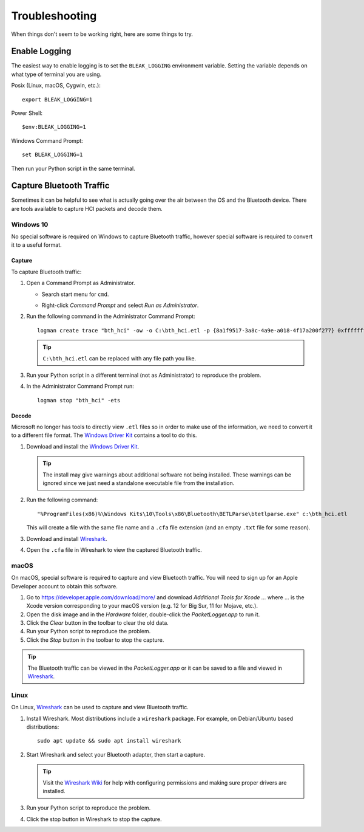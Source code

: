 ===============
Troubleshooting
===============

When things don't seem to be working right, here are some things to try.


--------------
Enable Logging
--------------

The easiest way to enable logging is to set the ``BLEAK_LOGGING`` environment variable.
Setting the variable depends on what type of terminal you are using.

Posix (Linux, macOS, Cygwin, etc.)::

    export BLEAK_LOGGING=1

Power Shell::

    $env:BLEAK_LOGGING=1

Windows Command Prompt::

    set BLEAK_LOGGING=1

Then run your Python script in the same terminal.


-------------------------
Capture Bluetooth Traffic
-------------------------

Sometimes it can be helpful to see what is actually going over the air between
the OS and the Bluetooth device. There are tools available to capture HCI packets
and decode them.

Windows 10
==========

No special software is required on Windows to capture Bluetooth traffic, however
special software is required to convert it to a useful format.

Capture
-------

To capture Bluetooth traffic:

1.  Open a Command Prompt as Administrator.

    * Search start menu for ``cmd``.
    * Right-click *Command Prompt* and select *Run as Administrator*.

      .. image:: images/win-10-start-cmd-as-admin.png
        :height: 200px
        :alt: Screenshot of Windows Start Menu showing Command Prompt selected
              and context menu with Run as Administrator selected.

2.  Run the following command in the Administrator Command Prompt::

        logman create trace "bth_hci" -ow -o C:\bth_hci.etl -p {8a1f9517-3a8c-4a9e-a018-4f17a200f277} 0xffffffffffffffff 0xff -nb 16 16 -bs 1024 -mode Circular -f bincirc -max 4096 -ets

    .. tip:: ``C:\bth_hci.etl`` can be replaced with any file path you like.

3.  Run your Python script in a different terminal (not as Administrator) to reproduce
    the problem.

4.  In the Administrator Command Prompt run::

        logman stop "bth_hci" -ets


Decode
------

Microsoft no longer has tools to directly view ``.etl`` files so in order to
make use of the information, we need to convert it to a different file format.
The `Windows Driver Kit <wdk_>`_ contains a tool to do this.

.. _wdk: https://docs.microsoft.com/en-us/windows-hardware/drivers/download-the-wdk

1.  Download and install the  `Windows Driver Kit <wdk_>`_.

    .. tip:: The install may give warnings about additional software not being
             installed. These warnings can be ignored since we just need a standalone
             executable file from the installation.

2.  Run the following command::

        "%ProgramFiles(x86)%\Windows Kits\10\Tools\x86\Bluetooth\BETLParse\btetlparse.exe" c:\bth_hci.etl

    This will create a file with the same file name and a ``.cfa`` file extension
    (and an empty ``.txt`` file for some reason).

3.  Download and install `Wireshark`_.

4.  Open the ``.cfa`` file in Wireshark to view the captured Bluetooth traffic.


.. _Wireshark:  https://www.wireshark.org/


macOS
=====

On macOS, special software is required to capture and view Bluetooth traffic.
You will need to sign up for an Apple Developer account to obtain this software.

1.  Go to `<https://developer.apple.com/download/more/>`_ and download *Additional
    Tools for Xcode ...* where ... is the Xcode version corresponding to your macOS
    version (e.g. 12 for Big Sur, 11 for Mojave, etc.).

2.  Open the disk image and in the *Hardware* folder, double-click the *PacketLogger.app*
    to run it.

3.  Click the *Clear* button in the toolbar to clear the old data.

4.  Run your Python script to reproduce the problem.

5.  Click the *Stop* button in the toolbar to stop the capture.

.. tip:: The Bluetooth traffic can be viewed in the *PacketLogger.app* or it can
         be saved to a file and viewed in `Wireshark`_.


Linux
=====

On Linux, `Wireshark`_ can be used to capture and view Bluetooth traffic.

1.  Install Wireshark. Most distributions include a ``wireshark`` package. For
    example, on Debian/Ubuntu based distributions::

        sudo apt update && sudo apt install wireshark

2.  Start Wireshark and select your Bluetooth adapter, then start a capture.

    .. tip:: Visit the `Wireshark Wiki`_ for help with configuring permissions
             and making sure proper drivers are installed.

3.  Run your Python script to reproduce the problem.

4.  Click the stop button in Wireshark to stop the capture.


.. _Wireshark Wiki: https://gitlab.com/wireshark/wireshark/-/wikis/CaptureSetup
